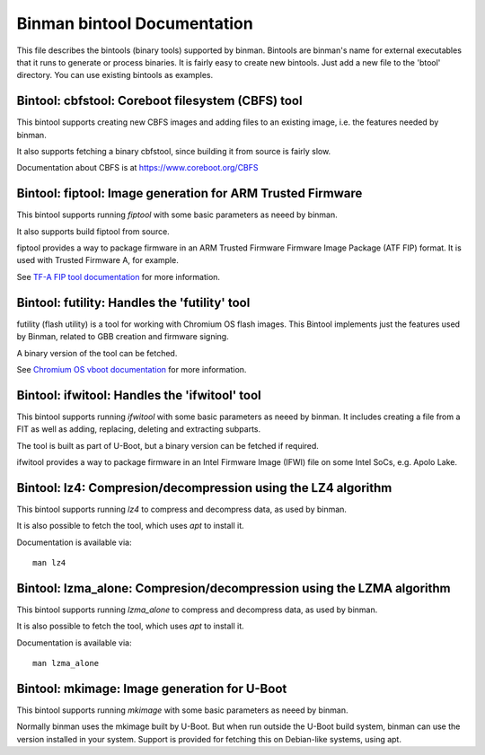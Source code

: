 Binman bintool Documentation
============================

This file describes the bintools (binary tools) supported by binman. Bintools
are binman's name for external executables that it runs to generate or process
binaries. It is fairly easy to create new bintools. Just add a new file to the
'btool' directory. You can use existing bintools as examples.



Bintool: cbfstool: Coreboot filesystem (CBFS) tool
--------------------------------------------------

This bintool supports creating new CBFS images and adding files to an
existing image, i.e. the features needed by binman.

It also supports fetching a binary cbfstool, since building it from source
is fairly slow.

Documentation about CBFS is at https://www.coreboot.org/CBFS



Bintool: fiptool: Image generation for ARM Trusted Firmware
-----------------------------------------------------------

This bintool supports running `fiptool` with some basic parameters as
neeed by binman.

It also supports build fiptool from source.

fiptool provides a way to package firmware in an ARM Trusted Firmware
Firmware Image Package (ATF FIP) format. It is used with Trusted Firmware A,
for example.

See `TF-A FIP tool documentation`_ for more information.

.. _`TF-A FIP tool documentation`: https://trustedfirmware-a.readthedocs.io/en/latest/getting_started/tools-build.html?highlight=fiptool#building-and-using-the-fip-tool



Bintool: futility: Handles the 'futility' tool
----------------------------------------------

futility (flash utility) is a tool for working with Chromium OS flash
images. This Bintool implements just the features used by Binman, related to
GBB creation and firmware signing.

A binary version of the tool can be fetched.

See `Chromium OS vboot documentation`_ for more information.

.. _`Chromium OS vboot documentation`: https://chromium.googlesource.com/chromiumos/platform/vboot/+/refs/heads/main/_vboot_reference/README



Bintool: ifwitool: Handles the 'ifwitool' tool
----------------------------------------------

This bintool supports running `ifwitool` with some basic parameters as
neeed by binman. It includes creating a file from a FIT as well as adding,
replacing, deleting and extracting subparts.

The tool is built as part of U-Boot, but a binary version can be fetched if
required.

ifwitool provides a way to package firmware in an Intel Firmware Image
(IFWI) file on some Intel SoCs, e.g. Apolo Lake.



Bintool: lz4: Compresion/decompression using the LZ4 algorithm
--------------------------------------------------------------

This bintool supports running `lz4` to compress and decompress data, as
used by binman.

It is also possible to fetch the tool, which uses `apt` to install it.

Documentation is available via::

    man lz4



Bintool: lzma_alone: Compresion/decompression using the LZMA algorithm
----------------------------------------------------------------------

This bintool supports running `lzma_alone` to compress and decompress data,
as used by binman.

It is also possible to fetch the tool, which uses `apt` to install it.

Documentation is available via::

    man lzma_alone



Bintool: mkimage: Image generation for U-Boot
---------------------------------------------

This bintool supports running `mkimage` with some basic parameters as
neeed by binman.

Normally binman uses the mkimage built by U-Boot. But when run outside the
U-Boot build system, binman can use the version installed in your system.
Support is provided for fetching this on Debian-like systems, using apt.



